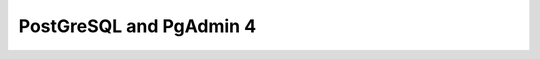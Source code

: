 .. _postgresql:
.. highlight:: rst

====================================
PostGreSQL and PgAdmin 4
====================================



